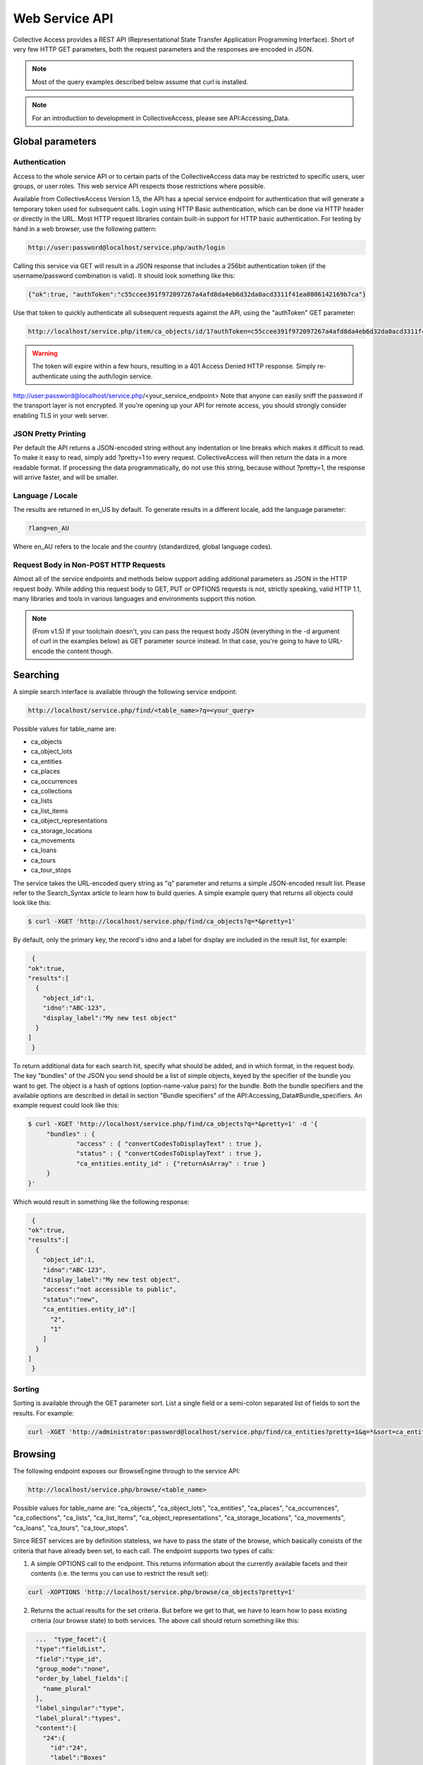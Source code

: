 Web Service API
===============

Collective Access provides a REST API (Representational State Transfer Application Programming Interface). Short of very few HTTP GET parameters, both the request parameters and the responses are encoded in JSON. 

.. note:: Most of the query examples described below assume that curl is installed. 

.. note:: For an introduction to development in CollectiveAccess, please see API:Accessing_Data. 

Global parameters
-----------------

Authentication
^^^^^^^^^^^^^^

Access to the whole service API or to certain parts of the CollectiveAccess data may be restricted to specific users, user groups, or user roles. This web service API respects those restrictions where possible. 

Available from CollectiveAccess Version 1.5, the API has a special service endpoint for authentication that will generate a temporary token used for subsequent calls. Login using HTTP Basic authentication, which can be done via HTTP header or directly in the URL. Most HTTP request libraries contain built-in support for HTTP basic authentication.
For testing by hand in a web browser, use the following pattern:

.. code-block::

   http://user:password@localhost/service.php/auth/login

Calling this service via GET will result in a JSON response that includes a 256bit authentication token (if the username/password combination is valid). It should look something like this:
   
.. code-block::

   {"ok":true, "authToken":"c55ccee391f972097267a4afd8da4eb6d32da0acd3311f41ea0806142169b7ca"}

Use that token to quickly authenticate all subsequent requests against the API, using the "authToken" GET parameter: 

.. code-block::

   http://localhost/service.php/item/ca_objects/id/1?authToken=c55ccee391f972097267a4afd8da4eb6d32da0acd3311f41ea0806142169b7ca

.. warning:: The token will expire within a few hours, resulting in a 401 Access Denied HTTP response. Simply re-authenticate using the auth/login service.

.. note.. Pre v1.5 you're going to have to add HTTP Basic authentication to every API call. This is still supported in v1.5 for compatibility reasons, but strongly discouraged.
http://user:password@localhost/service.php/<your_service_endpoint>
Note that anyone can easily sniff the password if the transport layer is not encrypted. If you're opening up your API for remote access, you should strongly consider enabling TLS in your web server.

JSON Pretty Printing
^^^^^^^^^^^^^^^^^^^^

Per default the API returns a JSON-encoded string without any indentation or line breaks which makes it difficult to read. To make it easy to read, simply add ?pretty=1 to every request. CollectiveAccess will then return the data in a more readable format. If processing the data programmatically, do not use this string, because without ?pretty=1, the response will arrive faster, and will be smaller.

Language / Locale
^^^^^^^^^^^^^^^^^

The results are returned in en_US by default. To generate results in a different locale, add the language parameter:

.. code-block::
   
   ?lang=en_AU

Where en_AU refers to the locale and the country (standardized, global language codes). 

Request Body in Non-POST HTTP Requests
^^^^^^^^^^^^^^^^^^^^^^^^^^^^^^^^^^^^^^

Almost all of the service endpoints and methods below support adding additional parameters as JSON in the HTTP request body. While adding this request body to GET, PUT or OPTIONS requests is not, strictly speaking, valid HTTP 1.1, many libraries and tools in various languages and environments support this notion. 

.. note:: (From v1.5) If your toolchain doesn't, you can pass the request body JSON (everything in the -d argument of curl in the examples below) as GET parameter source instead. In that case, you're going to have to URL-encode the content though.

Searching
---------

A simple search interface is available through the following service endpoint:

.. code-block:: 
   
   http://localhost/service.php/find/<table_name>?q=<your_query>

Possible values for table_name are: 

* ca_objects 
* ca_object_lots
* ca_entities 
* ca_places
* ca_occurrences
* ca_collections
* ca_lists 
* ca_list_items 
* ca_object_representations 
* ca_storage_locations 
* ca_movements 
* ca_loans 
* ca_tours 
* ca_tour_stops

The service takes the URL-encoded query string as "q" parameter and returns a simple JSON-encoded result list. Please refer to the Search_Syntax article to learn how to build queries. A simple example query that returns all objects could look like this:

.. code-block::

   $ curl -XGET 'http://localhost/service.php/find/ca_objects?q=*&pretty=1'

By default, only the primary key, the record's idno and a label for display are included in the result list, for example:

.. code-block::

   {
  "ok":true,
  "results":[
    {
      "object_id":1,
      "idno":"ABC-123",
      "display_label":"My new test object"
    }
  ]
   }

To return additional data for each search hit, specify what should be added, and in which format, in the request body. The key "bundles" of the JSON you send should be a list of simple objects, keyed by the specifier of the bundle you want to get. The object is a hash of options (option-name-value pairs) for the bundle. Both the bundle specifiers and the available options are described in detail in section "Bundle specifiers" of the API:Accessing_Data#Bundle_specifiers. An example request could look like this:

.. code-block::

   $ curl -XGET 'http://localhost/service.php/find/ca_objects?q=*&pretty=1' -d '{
	"bundles" : {
		"access" : { "convertCodesToDisplayText" : true },
		"status" : { "convertCodesToDisplayText" : true },
		"ca_entities.entity_id" : {"returnAsArray" : true }
	}
   }'

Which would result in something like the following response:

.. code-block::

   {
  "ok":true,
  "results":[
    {
      "object_id":1,
      "idno":"ABC-123",
      "display_label":"My new test object",
      "access":"not accessible to public",
      "status":"new",
      "ca_entities.entity_id":[
        "2",
        "1"
      ]
    }
  ]
   }

Sorting
^^^^^^^

Sorting is available through the GET parameter sort. List a single field or a semi-colon separated list of fields to sort the results. For example:

.. code-block::

   curl -XGET 'http://administrator:password@localhost/service.php/find/ca_entities?pretty=1&q=*&sort=ca_entity_labels.surname;ca_entity_labels.forename'

Browsing
--------

The following endpoint exposes our BrowseEngine through to the service API:

.. code-block::
   
    http://localhost/service.php/browse/<table_name>

Possible values for table_name are: "ca_objects", "ca_object_lots", "ca_entities", "ca_places", "ca_occurrences", "ca_collections", "ca_lists", "ca_list_items", "ca_object_representations", "ca_storage_locations", "ca_movements", "ca_loans", "ca_tours", "ca_tour_stops".

Since REST services are by definition stateless, we have to pass the state of the browse, which basically consists of the criteria that have already been set, to each call. The endpoint supports two types of calls: 

1. A simple OPTIONS call to the endpoint. This returns information about the currently available facets and their contents (i.e. the terms you can use to restrict the result set):

.. code-block::

   curl -XOPTIONS 'http://localhost/service.php/browse/ca_objects?pretty=1'

2. Returns the actual results for the set criteria. But before we get to that, we have to learn how to pass existing criteria (our browse state) to both services. The above call should return something like this:

.. code-block:: 

    ...  "type_facet":{
    "type":"fieldList",
    "field":"type_id",
    "group_mode":"none",
    "order_by_label_fields":[
      "name_plural"
    ],
    "label_singular":"type",
    "label_plural":"types",
    "content":{
      "24":{
        "id":"24",
        "label":"Boxes"
      },
      "21":{
        "id":"21",
        "label":"Collections"
      }
    }
  },
  ...

There is a facet "type_facet," which enables browsing objects on their types, and which can restrict on either "Boxes" (ID 24) or "Collections" (ID 21). To restrict it do ID 21, pass on the following in the request body:

.. code-block::

   "criteria" : {
    "type_facet" : [21]
   },

Note that the actual value is a list, meaning facets can be restricted on multiple values. This is actually useless in type facets because each object can only have one type and the criteria must all be matched, but we just want to demonstrate the syntax for now:

.. code-block::

   "criteria" : {
    "type_facet" : [21,24]
   },

We also note multiple criteria in typical JSON fashion:

.. code-block::

   "criteria" : {
    "type_facet" : [21],
    "status_facet" : [4],
    "access_facet" : [1]
   },

To put this all together, here's an example call to the facet returning part of the service:

.. code-block::
 
   curl -XOPTIONS 'http://localhost/service.php/browse/ca_objects?pretty=1' -d '{
    "criteria" : {
        "type_facet" : [21],
        "status_facet" : [4],
        "access_facet" : [1]
    }
   }'

The second part of the service (the one that returns the results) is called by sending GET requests to the same endpoint. Existing criteria are passed as described above. Note that returning results on a browse without criteria is not supported and will result in an error. Add at least one criterion. Here is an example using the same criteria as above: 

.. code-block::

   curl -XGET 'http://localhost/service.php/browse/ca_objects?pretty=1' -d '{
    "criteria" : {
        "type_facet" : [21],
        "status_facet" : [4],
        "access_facet" : [1]
    }
   }'

Similar to the simple search service, this part of the service returns only the primary key, an idno, and a display label by default, like so:

.. code-block:: 

   {
  "ok":true,
  "results":[
    {
      "object_id":"153",
      "idno":"123",
      "display_label":"Some object label"
    },
    ....
   }

For more information on the results, add a "bundles" definition. Here's an example that makes use of this feature:

.. code-block::

   curl -XGET 'http://localhost/service.php/browse/ca_objects?pretty=1' -d '{
    "criteria" : {
        "type_facet" : [21],
        "status_facet" : [4],
        "access_facet" : [1]
    },
    "bundles" : {
        "access" : { "convertCodesToDisplayText" : true },
        "status" : { "convertCodesToDisplayText" : true },
        "ca_entities.entity_id" : {"returnAsArray" : true }
    }
   }'

Getting Item-Level Data
-----------------------

The generic endpoint for requesting item-level record data is: 

.. code-block::

   http://localhost/service.php/item/<table_name>/id/<record_id>

The two parameters to fill in are the table_name and the primary key identifier of the record. 

There are two possibilities to query this service: The first one is a simple GET request to the service endpoint. In this case, a generic summary of the record data will be retrieved. The other variant is meant for advanced users, and specifies exactly what data and in what format it should be returned.

This service endpoint has another unique parameter called "include_deleted". If set to a non-zero value, data is returned for "softly deleted" items (which have only been marked as inactive in the database but weren't really deleted) as well. This can be useful to restore accidentally deleted records. Example usage:

.. code-block:: 

   $ curl -XGET 'http://localhost/service.php/item/ca_entities/id/287?include_deleted=1&pretty=1'

Getting a Generic Summary
-------------------------

Sending a simple HTTP GET request to the service endpoint described above will generate a generic summary. The complexity of the return format can be attributed to the potential complexity of CollectiveAccess metadata (multilingual, nested containers, and the like). The request: 

.. code-block::

   $ curl -XGET 'http://localhost/service.php/item/ca_objects/id/1?pretty=1'

should return the summary for the object with object_id 1. The object_id of a record in the URL is displayed by the browser while navigating in the object editor for an existing record.

[Expand]An example response can be seen by clicking the "Expand" button to the right.

As of CollectiveAccess Version 1.4, it is possible to get a summary in a format that is closer to what the 'item' service endpoint expects for adding and editing items (see the "Creating new records" section below). To do this, add a GET parameter named 'format' to your request and set it to 'edit', like this:

.. code-block::

   $ curl -XGET 'http://localhost/service.php/item/ca_objects/id/1?pretty=1&format=edit'

The response is not quite as verbose as the more generic one above, but it can be used to add a similar record to the database as-is:

.. code-block::

   $ curl -XGET 'http://localhost/service.php/item/ca_objects/id/1?pretty=1&format=edit' > new.json
   // modify object if necessary in new.json
   $ curl -XPUT http://localhost/service.php/item/ca_objects -d @new.json

It's also a great starting point to edit an existing object:

.. code-block::

   $ curl -XGET 'http://localhost/service.php/item/ca_objects/id/1?pretty=1&format=edit' > edit.json
   // edit object in edit.json
   $ curl -XPUT http://localhost/service.php/item/ca_objects/id/1 -d @new.json

Building Advanced Requests
--------------------------

It is possible to specify exactly what should be returned by the service, and in what format, by adding a JSON-encoded body to a HTTP request. The key "bundles" of the JSON should be a list of simple objects, keyed by the specifier of the bundle. The object is a hash of options (option-name-value pairs) for the bundle. Both the bundle specifiers, and the available options, are described in detail in section "Bundle specifiers" 

An example request could look like this:

.. code-block::

   $ curl -XGET 'http://localhost/service.php/item/ca_objects/id/1?pretty=1' -d '{
    "bundles" : {
        "ca_objects.access" : {
            "convertCodesToDisplayText" : true
        },
        "ca_objects.preferred_labels.name" : {
            "delimiter" : "; "
        },
        "ca_entities.entity_id" : {
            "returnAsArray" : true
        }
    }
   }'

The response is a json_encoded array of the return values of the underlying CA API, in the above case it looks like this:

.. code-block::

   {
  "ok":true,
  "ca_objects.access":"not accessible to public",
  "ca_objects.preferred_labels.name":"My new test object",
  "ca_entities.entity_id":[
    "1",
    "2"
  ]
   }

Getting Model Information
-------------------------

The service endpoint for getting model information like available types, available metadata elements, and relationship types is: 

.. code-block::

   http://localhost/service.php/model/<table_name>

Possible values for table_name are: 

* ca_objects
* ca_object_lots
* ca_entities 
* ca_places
* ca_occurrences
* ca_collections
* ca_lists
* ca_list_items
* ca_object_representations
* ca_storage_locations
* ca_movements
* ca_loans 
* ca_tours
* ca_tour_stops

An example request could look like this:

.. code-block:: 

   $ curl -XGET 'http://localhost/service.php/model/ca_entities?pretty=1'

Querying the service without an additional request body will return a generic, JSON-encoded summary about the table in question, including all available types, metadata elements, and relationship types. The service also allows restricting the response to a list of predefined types. 

To get information for a single entity type with the idno "ind" (as in "individual"), the following request would look like: 

.. code-block::

   $ curl -XGET 'http://localhost/service.php/model/ca_entities?pretty=1' -d '{
    "types" : ["ind"]
   }'

A fairly big example response for two entity types is available if you use the "Expand" button to the right.

Creating New Records
--------------------

New records are created using the same service endpoint from the "Getting Data" section. Use HTTP PUT requests with the actual record data encoded in the request body. To create brand new entity, send the following request:

.. code-block::

   $ curl -XPUT http://localhost/service.php/item/ca_entities -d '{<your_record_data_here}'

A Complete Request
------------------
 
This is a simple example for creating a new entity with some basic data in each category. View by clicking "Expand" on the right.

Clone the GitHub gist above to the local filesystem to have a great starting point:

.. code-block::

   $ git clone git://gist.github.com/3871797.git item_request
   $ cd item_request/
   // edit item_request.json to fit your datamodel!
   $ curl -XPUT http://localhost/service.php/item/ca_entities -d @item_request.json
   // now view the new record
   $ curl -XGET http://localhost/service.php/item/ca_entities/id/<insert_new_id_here>?pretty=1 | less

Export an existing record using the 'edit' format and use this as starting point:

.. code-block::

   $ curl -XGET 'http://localhost/service.php/item/ca_objects/id/1?pretty=1&format=edit' > new.json 
   // edit new.json

   $ curl -XPUT http://localhost/service.php/item/ca_objects -d @new.json
   // now view the new record

   $ curl -XGET http://localhost/service.php/item/ca_objects/id/<insert_new_id_here>?pretty=1 | less

The request body has a section for each part that defines a CollectiveAccess record: intrinsic fields, labels, metadata attributes and relationships. For more, see Installation Profiles. 

The table below describes each block key, and how it should be formatted.

.. csv-table::
   :header-rows: 1
   :file: web_service_api_table1.csv

Editing Records
---------------

Editing existing records is possible by sending a PUT HTTP request to the "item" service endpoint. To send a request for editing:

.. code-block::

   $ curl -XPUT http://localhost/service.php/item/<table_name>/id/<record_id> -d '{<your_record_data_here}'

This is a simple example for editing an existing entity, showcasing a couple of the new options (in comparison with the "new record" service). View by clicking "Expand" on the right.

Note that the sections "intrinsic_fields", "preferred_labels", "nonpreferred_labels", "attributes" and "related" are identical to the "creating a new record" part of the service API. For intrinsic fields, simply overwrite existing values with the new ones set in the request body. As for the other sections, add information to the existing record using information from the "new record" part of the service. To make most common editing operations possible, add a couple of "remove" operations to get rid of old values.

The table below lists block keys for editing and removing operations. 

.. csv-table::
   :header-rows: 1
   :file: web_service_api_table1.csv

Deleting Records
----------------

To delete records, send a DELETE HTTP request to the "item" service endpoint. The request:

.. code-block::

   $ curl -XDELETE 'http://localhost/service.php/item/ca_entities/id/1

deletes the entity with entity_id 1. Most record types in CollectiveAccess support a "soft delete" where a record is simply marked as "deleted" in the database; it doesn't show up anywhere in the user interface or public frontends, but is never completely lost. This is the default mode. 

The service also supports two options that allow you to override this default behavior.

.. csv-table::
   :header-rows: 1
   :file: web_service_api_table2.csv

Here's an example that uses one of them:

.. code-block::

   $ curl -XDELETE 'http://localhost/service.php/item/ca_entities/id/287?pretty=1' -d '{ "hard" : true }'


External Libraries
------------------
Any third-party libraries for this API can go here.

PHP
---
ca-service-wrapper

Ruby
----
collectiveaccess RubyGem


